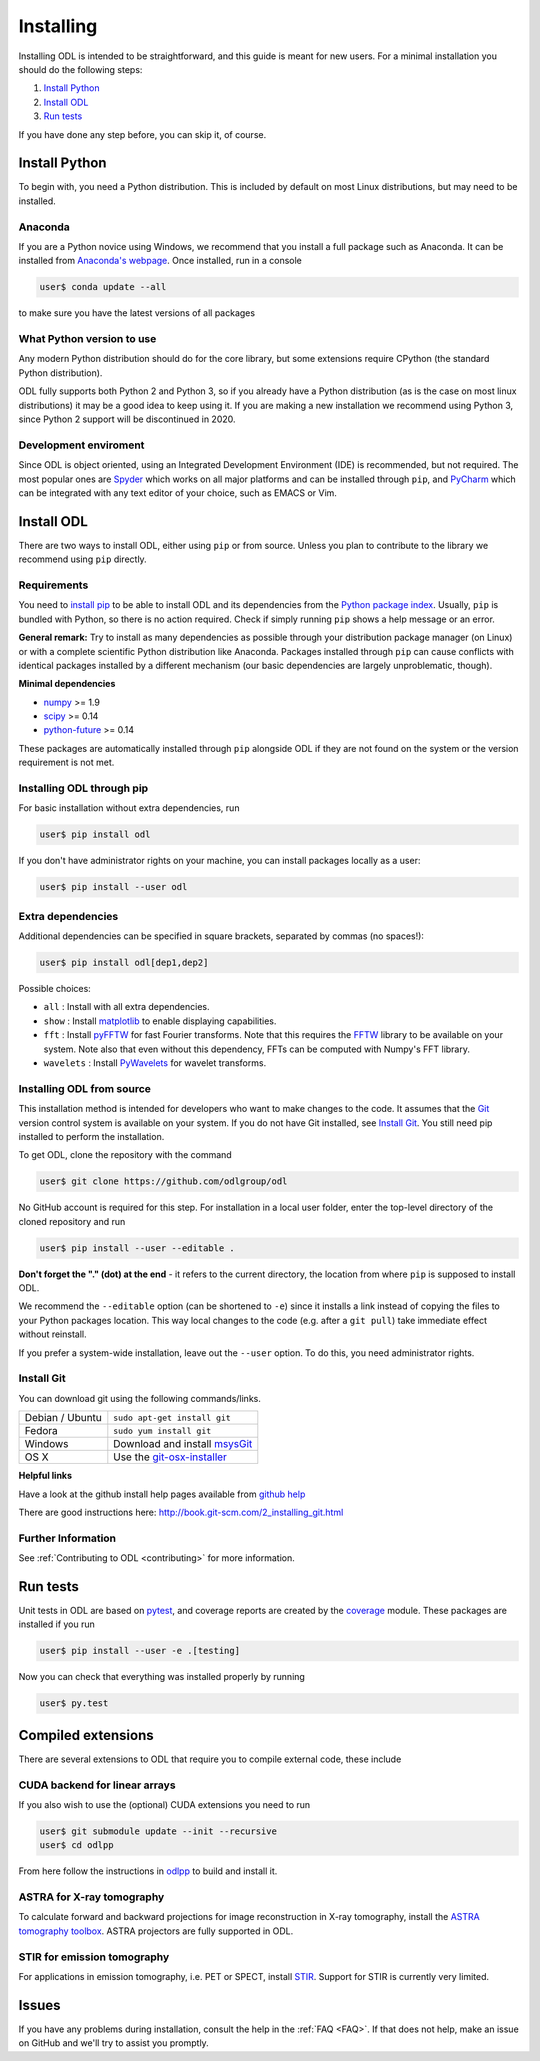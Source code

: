 ##########
Installing
##########

Installing ODL is intended to be straightforward, and this guide is meant for new users. For a minimal installation you should do the following steps:

1. `Install Python`_
2. `Install ODL`_
3. `Run tests`_

If you have done any step before, you can skip it, of course.

Install Python
==============
To begin with, you need a Python distribution. This is included by default on most Linux distributions, but may need to be installed.

Anaconda
--------
If you are a Python novice using Windows, we recommend that you install a full package such as Anaconda. It can be installed from `Anaconda's webpage <https://www.continuum.io/downloads>`_. Once installed, run in a console

.. code-block:: bash

   user$ conda update --all
		
to make sure you have the latest versions of all packages

What Python version to use
--------------------------
Any modern Python distribution should do for the core library, but some extensions require CPython (the standard Python distribution).

ODL fully supports both Python 2 and Python 3, so if you already have a Python distribution (as is the case on most linux distributions) it may be a good idea to keep using it. If you are making a new installation we recommend using Python 3, since Python 2 support will be discontinued in 2020.

Development enviroment
----------------------
Since ODL is object oriented, using an Integrated Development Environment (IDE) is recommended, but not required. The most popular ones are `Spyder
<https://pythonhosted.org/spyder/>`_ which works on all major platforms and can be installed through ``pip``, and `PyCharm
<https://www.jetbrains.com/pycharm/>`_ which can be integrated with any text editor of your choice, such as EMACS or Vim.

Install ODL
===========
There are two ways to install ODL, either using ``pip`` or from source. Unless you plan to contribute to the library we recommend using ``pip`` directly.

Requirements
------------
You need to `install pip
<https://pip.pypa.io/en/stable/installing/#installation>`_ to be able to install ODL and its dependencies from the `Python package index
<https://pypi.python.org/pypi>`_. Usually, ``pip`` is bundled with Python, so there is no action required. Check if simply running ``pip`` shows a help message or an error.

**General remark:** Try to install as many dependencies as possible through your distribution package manager (on Linux) or with a complete scientific Python distribution like Anaconda. Packages installed through ``pip`` can cause conflicts with identical packages installed by a different mechanism (our basic dependencies are largely unproblematic, though).

**Minimal dependencies**

- numpy_ >= 1.9
- scipy_ >= 0.14
- python-future_ >= 0.14

These packages are automatically installed through ``pip`` alongside ODL if they are not found on the system or the version requirement is not met.

.. _numpy: https://github.com/numpy/numpy
.. _scipy: https://github.com/scipy/scipy
.. _python-future: https://pypi.python.org/pypi/future/

Installing ODL through pip
--------------------------
For basic installation without extra dependencies, run

.. code-block:: bash

   user$ pip install odl

If you don't have administrator rights on your machine, you can install packages locally as a user:

.. code-block:: bash

   user$ pip install --user odl

Extra dependencies
------------------
Additional dependencies can be specified in square brackets, separated by commas (no spaces!):

.. code-block:: bash

   user$ pip install odl[dep1,dep2]

Possible choices:

- ``all`` : Install with all extra dependencies.
- ``show`` : Install matplotlib_ to enable displaying capabilities.
- ``fft`` : Install pyFFTW_ for fast Fourier transforms. Note that this requires the FFTW_ library to be available on your system.
  Note also that even without this dependency, FFTs can be computed with Numpy's FFT library.
- ``wavelets`` : Install PyWavelets_ for wavelet transforms.

.. _matplotlib: http://matplotlib.org/
.. _pyFFTW: https://pypi.python.org/pypi/pyFFTW
.. _FFTW: http://fftw.org/
.. _PyWavelets: https://pypi.python.org/pypi/PyWavelets

Installing ODL from source
--------------------------
This installation method is intended for developers who want to make changes to the code. It assumes that the Git_ version control system is available on your system. If you do not have Git installed, see `Install Git`_. You still need pip installed to perform the installation.

To get ODL, clone the repository with the command

.. code-block:: bash

   user$ git clone https://github.com/odlgroup/odl

No GitHub account is required for this step. For installation in a local user folder, enter the top-level directory of the cloned repository and run

.. code-block:: bash

   user$ pip install --user --editable .

**Don't forget the "." (dot) at the end** - it refers to the current directory, the location from where ``pip`` is supposed to install ODL.

We recommend the ``--editable`` option (can be shortened to ``-e``) since it installs a link instead of copying the files to your Python packages location. This way local changes to the code (e.g. after a ``git pull``) take immediate effect without reinstall.

If you prefer a system-wide installation, leave out the ``--user`` option. To do this, you need administrator rights.

.. _Git: http://www.git-scm.com/

Install Git
-----------
You can download git using the following commands/links.

================ =============
Debian / Ubuntu  ``sudo apt-get install git``
Fedora           ``sudo yum install git``
Windows          Download and install msysGit_
OS X             Use the git-osx-installer_
================ =============

.. _msysgit: http://code.google.com/p/msysgit/downloads/list
.. _git-osx-installer: http://code.google.com/p/git-osx-installer/downloads/list

**Helpful links**

Have a look at the github install help pages available from `github help`_

There are good instructions here: http://book.git-scm.com/2_installing_git.html

.. _github help : https://help.github.com/

Further Information
-------------------
See :ref:`Contributing to ODL <contributing>` for more information.


Run tests
=========
Unit tests in ODL are based on pytest_, and coverage reports are created by the coverage_ module. These packages are installed if you run

.. code-block:: bash

   user$ pip install --user -e .[testing]

Now you can check that everything was installed properly by running

.. code-block:: bash

   user$ py.test

.. _pytest: https://pypi.python.org/pypi/pytest
.. _coverage: https://pypi.python.org/pypi/coverage/

Compiled extensions
===================
There are several extensions to ODL that require you to compile external code, these include

CUDA backend for linear arrays
------------------------------
If you also wish to use the (optional) CUDA extensions you need to run

.. code-block:: bash

    user$ git submodule update --init --recursive
    user$ cd odlpp

From here follow the instructions in odlpp_ to build and install it.

.. _odlpp: https://github.com/odlgroup/odlpp

ASTRA for X-ray tomography
--------------------------

To calculate forward and backward projections for image reconstruction in X-ray tomography, install the
`ASTRA tomography toolbox`_. ASTRA projectors are fully supported
in ODL.

.. _ASTRA tomography toolbox: https://github.com/astra-toolbox/astra-toolbox

STIR for emission tomography
----------------------------
For applications in emission tomography, i.e. PET or SPECT, install STIR_. Support
for STIR is currently very limited.

.. _STIR: https://github.com/UCL/STIR

Issues
======
If you have any problems during installation, consult the help in the :ref:`FAQ <FAQ>`. If that does not help, make an issue on GitHub and we'll try to assist you promptly.
